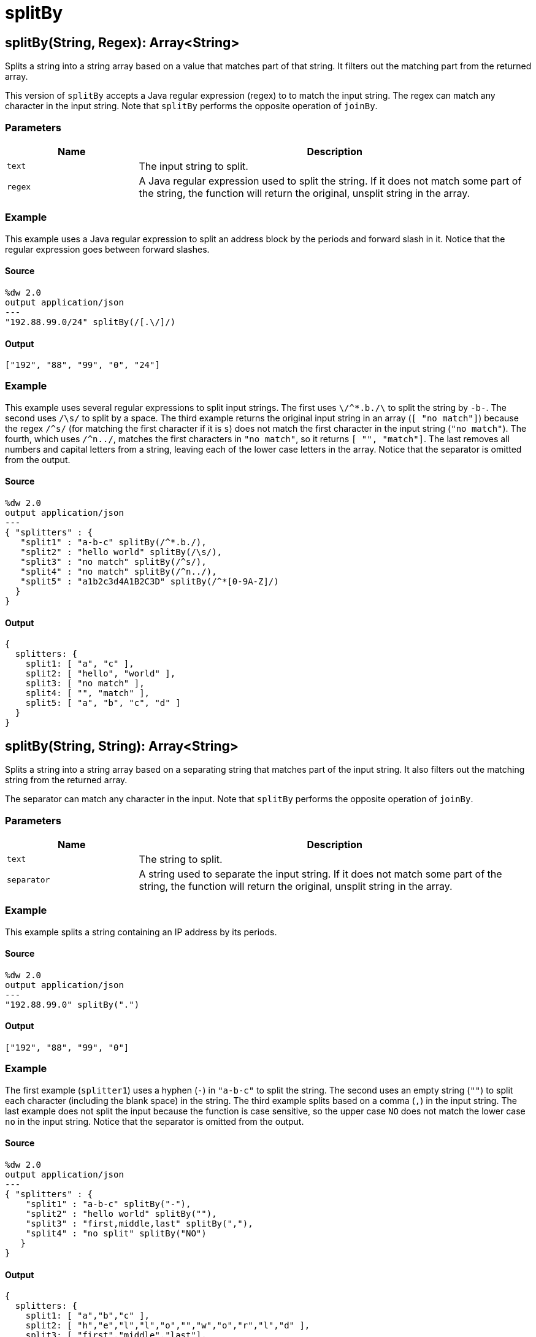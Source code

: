 = splitBy



[[splitby1]]
== splitBy&#40;String, Regex&#41;: Array<String&#62;

Splits a string into a string array based on a value that matches part of that
string. It filters out the matching part from the returned array.

This version of `splitBy` accepts a Java regular expression (regex) to
to match the input string. The regex can match any character in the input
string. Note that `splitBy` performs the opposite operation of `joinBy`.

=== Parameters

[%header, cols="1,3"]
|===
| Name   | Description
| `text` | The input string to split.
| `regex` | A Java regular expression used to split the string. If it does not match some part of the string, the function will return the original, unsplit string in the array.
|===

=== Example

This example uses a Java regular expression to split an address block by the
periods and forward slash in it. Notice that the regular expression goes
between forward slashes.

==== Source

[source,DataWeave, linenums]
----
%dw 2.0
output application/json
---
"192.88.99.0/24" splitBy(/[.\/]/)
----

==== Output

[source,JSON,linenums]
----
["192", "88", "99", "0", "24"]
----

=== Example

This example uses several regular expressions to split input strings. The
first uses `\/^*.b./\` to split the string by `-b-`. The second uses `/\s/`
to split by a space. The third example returns the original input string in
an array (`[ "no match"]`) because the regex `/^s/` (for matching the first
character if it is `s`) does not match the first character in the input
string (`"no match"`). The fourth, which uses `/^n../`, matches the first
characters in `"no match"`, so it returns `[ "", "match"]`. The last removes
all numbers and capital letters from a string, leaving each of the lower case
letters in the array. Notice that the separator is omitted from the output.

==== Source

[source,DataWeave, linenums]
----
%dw 2.0
output application/json
---
{ "splitters" : {
   "split1" : "a-b-c" splitBy(/^*.b./),
   "split2" : "hello world" splitBy(/\s/),
   "split3" : "no match" splitBy(/^s/),
   "split4" : "no match" splitBy(/^n../),
   "split5" : "a1b2c3d4A1B2C3D" splitBy(/^*[0-9A-Z]/)
  }
}
----

==== Output

[source,JSON,linenums]
----
{
  splitters: {
    split1: [ "a", "c" ],
    split2: [ "hello", "world" ],
    split3: [ "no match" ],
    split4: [ "", "match" ],
    split5: [ "a", "b", "c", "d" ]
  }
}
----


[[splitby2]]
== splitBy&#40;String, String&#41;: Array<String&#62;

Splits a string into a string array based on a separating string that matches
part of the input string. It also filters out the matching string from the
returned array.


The separator can match any character in the input. Note that `splitBy` performs
the opposite operation of `joinBy`.

=== Parameters

[%header, cols="1,3"]
|===
| Name   | Description
| `text` | The string to split.
| `separator` | A string used to separate the input string. If it does not match some part of the string, the function will return the original, unsplit string in the array.
|===

=== Example

This example splits a string containing an IP address by its periods.

==== Source

[source,DataWeave, linenums]
----
%dw 2.0
output application/json
---
"192.88.99.0" splitBy(".")
----

==== Output

[source,JSON,linenums]
----
["192", "88", "99", "0"]
----

=== Example

The first example (`splitter1`) uses a hyphen (`-`) in `"a-b-c"` to split the
string. The second uses an empty string (`""`) to split each character
(including the blank space) in the string. The third example splits based
on a comma (`,`) in the input string. The last example does not split the
input because the function is case sensitive, so the upper case `NO` does not
match the lower case `no` in the input string.  Notice that the separator is
omitted from the output.

==== Source

[source,DataWeave, linenums]
----
%dw 2.0
output application/json
---
{ "splitters" : {
    "split1" : "a-b-c" splitBy("-"),
    "split2" : "hello world" splitBy(""),
    "split3" : "first,middle,last" splitBy(","),
    "split4" : "no split" splitBy("NO")
   }
}
----

==== Output

[source,JSON,linenums]
----
{
  splitters: {
    split1: [ "a","b","c" ],
    split2: [ "h","e","l","l","o","","w","o","r","l","d" ],
    split3: [ "first","middle","last"],
    split4: [ "no split"]
  }
}
----

